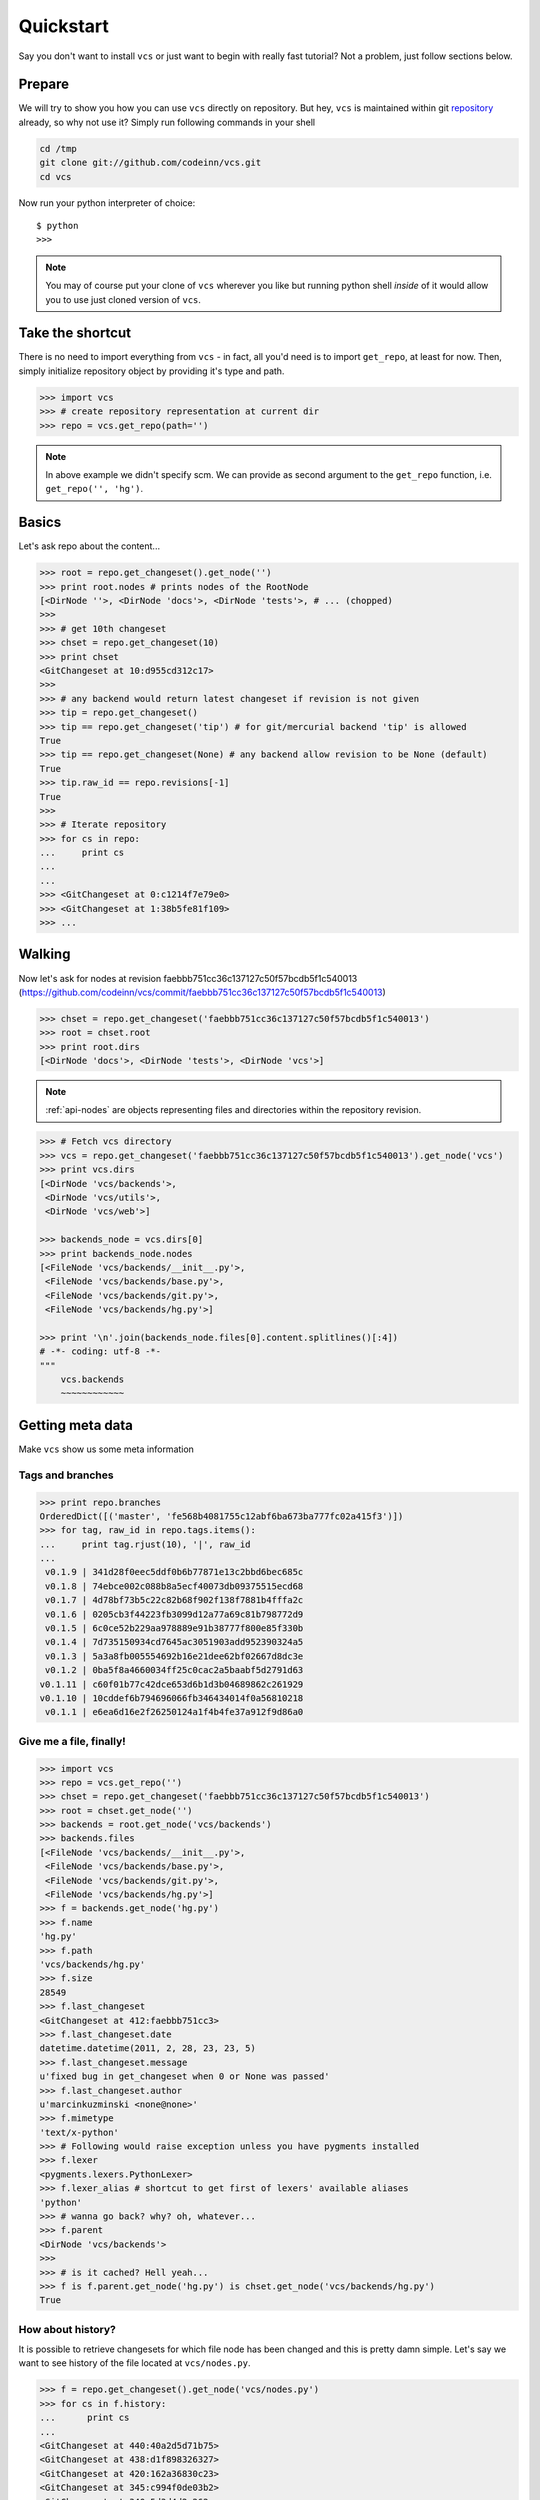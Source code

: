 .. _quickstart:

Quickstart
==========

Say you don't want to install ``vcs`` or just want to begin with really fast
tutorial?  Not a problem, just follow sections below.

Prepare
-------

We will try to show you how you can use ``vcs`` directly on repository.  But
hey, ``vcs`` is maintained within git `repository
<https://github.com/codeinn/vcs>`_ already, so why not use it? Simply run
following commands in your shell

.. code-block:: bash

   cd /tmp
   git clone git://github.com/codeinn/vcs.git
   cd vcs

Now run your python interpreter of choice::

   $ python
   >>>

.. note::
   You may of course put your clone of ``vcs`` wherever you like but running
   python shell *inside* of it would allow you to use just cloned version of
   ``vcs``.

Take the shortcut
-----------------

There is no need to import everything from ``vcs`` - in fact, all you'd need is
to import ``get_repo``, at least for now. Then, simply initialize repository
object by providing it's type and path.

.. code-block:: python

   >>> import vcs
   >>> # create repository representation at current dir
   >>> repo = vcs.get_repo(path='')

.. note::
   In above example we didn't specify scm. We can provide as second argument to
   the ``get_repo`` function, i.e. ``get_repo('', 'hg')``.

Basics
------

Let's ask repo about the content...

.. code-block:: python

   >>> root = repo.get_changeset().get_node('')
   >>> print root.nodes # prints nodes of the RootNode
   [<DirNode ''>, <DirNode 'docs'>, <DirNode 'tests'>, # ... (chopped)
   >>>
   >>> # get 10th changeset
   >>> chset = repo.get_changeset(10)
   >>> print chset
   <GitChangeset at 10:d955cd312c17>
   >>>
   >>> # any backend would return latest changeset if revision is not given
   >>> tip = repo.get_changeset()
   >>> tip == repo.get_changeset('tip') # for git/mercurial backend 'tip' is allowed
   True
   >>> tip == repo.get_changeset(None) # any backend allow revision to be None (default)
   True
   >>> tip.raw_id == repo.revisions[-1]
   True
   >>>
   >>> # Iterate repository
   >>> for cs in repo:
   ...     print cs
   ...
   ...
   >>> <GitChangeset at 0:c1214f7e79e0>
   >>> <GitChangeset at 1:38b5fe81f109>
   >>> ...
   
Walking
-------

Now let's ask for nodes at revision faebbb751cc36c137127c50f57bcdb5f1c540013
(https://github.com/codeinn/vcs/commit/faebbb751cc36c137127c50f57bcdb5f1c540013)

.. code-block:: python

   >>> chset = repo.get_changeset('faebbb751cc36c137127c50f57bcdb5f1c540013')
   >>> root = chset.root
   >>> print root.dirs
   [<DirNode 'docs'>, <DirNode 'tests'>, <DirNode 'vcs'>]

.. note::

   :ref:`api-nodes` are objects representing files and directories within the
   repository revision.

.. code-block:: python

   >>> # Fetch vcs directory
   >>> vcs = repo.get_changeset('faebbb751cc36c137127c50f57bcdb5f1c540013').get_node('vcs')
   >>> print vcs.dirs
   [<DirNode 'vcs/backends'>,
    <DirNode 'vcs/utils'>,
    <DirNode 'vcs/web'>]

   >>> backends_node = vcs.dirs[0]
   >>> print backends_node.nodes
   [<FileNode 'vcs/backends/__init__.py'>,
    <FileNode 'vcs/backends/base.py'>,
    <FileNode 'vcs/backends/git.py'>,
    <FileNode 'vcs/backends/hg.py'>]

   >>> print '\n'.join(backends_node.files[0].content.splitlines()[:4])
   # -*- coding: utf-8 -*-
   """
       vcs.backends
       ~~~~~~~~~~~~
   

Getting meta data
-----------------

Make ``vcs`` show us some meta information

Tags and branches
~~~~~~~~~~~~~~~~~

.. code-block:: python
   
   >>> print repo.branches
   OrderedDict([('master', 'fe568b4081755c12abf6ba673ba777fc02a415f3')])
   >>> for tag, raw_id in repo.tags.items():
   ...     print tag.rjust(10), '|', raw_id
   ...
    v0.1.9 | 341d28f0eec5ddf0b6b77871e13c2bbd6bec685c
    v0.1.8 | 74ebce002c088b8a5ecf40073db09375515ecd68
    v0.1.7 | 4d78bf73b5c22c82b68f902f138f7881b4fffa2c
    v0.1.6 | 0205cb3f44223fb3099d12a77a69c81b798772d9
    v0.1.5 | 6c0ce52b229aa978889e91b38777f800e85f330b
    v0.1.4 | 7d735150934cd7645ac3051903add952390324a5
    v0.1.3 | 5a3a8fb005554692b16e21dee62bf02667d8dc3e
    v0.1.2 | 0ba5f8a4660034ff25c0cac2a5baabf5d2791d63
   v0.1.11 | c60f01b77c42dce653d6b1d3b04689862c261929
   v0.1.10 | 10cddef6b794696066fb346434014f0a56810218
    v0.1.1 | e6ea6d16e2f26250124a1f4b4fe37a912f9d86a0

Give me a file, finally!
~~~~~~~~~~~~~~~~~~~~~~~~

.. code-block:: python

   >>> import vcs
   >>> repo = vcs.get_repo('')
   >>> chset = repo.get_changeset('faebbb751cc36c137127c50f57bcdb5f1c540013')
   >>> root = chset.get_node('')
   >>> backends = root.get_node('vcs/backends')
   >>> backends.files
   [<FileNode 'vcs/backends/__init__.py'>,
    <FileNode 'vcs/backends/base.py'>,
    <FileNode 'vcs/backends/git.py'>,
    <FileNode 'vcs/backends/hg.py'>]
   >>> f = backends.get_node('hg.py')
   >>> f.name
   'hg.py'
   >>> f.path
   'vcs/backends/hg.py'
   >>> f.size
   28549
   >>> f.last_changeset
   <GitChangeset at 412:faebbb751cc3>
   >>> f.last_changeset.date
   datetime.datetime(2011, 2, 28, 23, 23, 5)
   >>> f.last_changeset.message
   u'fixed bug in get_changeset when 0 or None was passed'
   >>> f.last_changeset.author
   u'marcinkuzminski <none@none>'
   >>> f.mimetype
   'text/x-python'
   >>> # Following would raise exception unless you have pygments installed
   >>> f.lexer
   <pygments.lexers.PythonLexer>
   >>> f.lexer_alias # shortcut to get first of lexers' available aliases
   'python'
   >>> # wanna go back? why? oh, whatever...
   >>> f.parent
   <DirNode 'vcs/backends'>
   >>>
   >>> # is it cached? Hell yeah...
   >>> f is f.parent.get_node('hg.py') is chset.get_node('vcs/backends/hg.py')
   True

How about history?
~~~~~~~~~~~~~~~~~~

It is possible to retrieve changesets for which file node has been changed and
this is pretty damn simple. Let's say we want to see history of the file located
at ``vcs/nodes.py``.

.. code-block:: python

   >>> f = repo.get_changeset().get_node('vcs/nodes.py')
   >>> for cs in f.history:
   ...      print cs
   ...
   <GitChangeset at 440:40a2d5d71b75>
   <GitChangeset at 438:d1f898326327>
   <GitChangeset at 420:162a36830c23>
   <GitChangeset at 345:c994f0de03b2>
   <GitChangeset at 340:5d3d4d2c262e>
   <GitChangeset at 334:4d4278a6390e>
   <GitChangeset at 298:00dffb625166>
   <GitChangeset at 297:47b6be9a812e>
   <GitChangeset at 289:1589fed841cd>
   <GitChangeset at 285:afafd0ee2821>
   <GitChangeset at 284:639b115ed2b0>
   <GitChangeset at 283:fcf7562d7305>
   <GitChangeset at 256:ec8cbdb5f364>
   <GitChangeset at 255:0d74d2e2bdf3>
   <GitChangeset at 243:6894ad7d8223>
   <GitChangeset at 231:31b3f4b599fa>
   <GitChangeset at 220:3d2515dd21fb>
   <GitChangeset at 186:f804e27aa496>
   <GitChangeset at 182:7f00513785a1>
   <GitChangeset at 181:6efcdc61028c>
   <GitChangeset at 175:6c0ce52b229a>
   <GitChangeset at 165:09788a0b8a54>
   <GitChangeset at 163:0164ee729def>
   <GitChangeset at 140:33fa32233551>
   <GitChangeset at 126:fa014c12c26d>
   <GitChangeset at 111:e686b958768e>
   <GitChangeset at 109:ab5721ca0a08>
   <GitChangeset at 108:c877b68d18e7>
   <GitChangeset at 107:4313566d2e41>
   <GitChangeset at 104:6c2303a79367>
   <GitChangeset at 102:54386793436c>
   <GitChangeset at 101:54000345d2e7>
   <GitChangeset at 99:1c6b3677b37e>
   <GitChangeset at 93:2d03ca750a44>
   <GitChangeset at 92:2a08b128c206>
   <GitChangeset at 91:30c26513ff1e>
   <GitChangeset at 82:ac71e9503c2c>
   <GitChangeset at 81:12669288fd13>
   <GitChangeset at 76:5a0c84f3e6fe>
   <GitChangeset at 73:12f2f5e2b38e>
   <GitChangeset at 61:5eab1222a7cd>
   <GitChangeset at 60:f50f42baeed5>
   <GitChangeset at 59:d7e390a45f6a>
   <GitChangeset at 58:f15c21f97864>
   <GitChangeset at 57:e906ef056cf5>
   <GitChangeset at 56:ea2b108b48aa>
   <GitChangeset at 50:84dec09632a4>
   <GitChangeset at 48:0115510b70c7>
   <GitChangeset at 46:2a13f185e452>
   <GitChangeset at 30:3bf1c5868e57>
   <GitChangeset at 26:b8d040125747>
   <GitChangeset at 24:6970b057cffe>
   <GitChangeset at 8:dd80b0f6cf50>
   <GitChangeset at 7:ff7ca51e58c5>

Note that ``history`` attribute is computed lazily and returned list is reversed
- changesets are retrieved from most recent to oldest.

Show me the difference!
~~~~~~~~~~~~~~~~~~~~~~~

Here we present naive implementation of diff table for the given file node
located at ``vcs/nodes.py``. First we have to get the node from repository.
After that we retrieve last changeset for which the file has been modified
and we create a html file using `difflib`_.

.. code-block:: python

   >>> new = repo.get_changeset(repo.tags['v0.1.11'])
   >>> old = repo.get_changeset(repo.tags['v0.1.10'])
   >>> f_old = old.get_node('vcs/nodes.py')
   >>> f_new = new.get_node('vcs/nodes.py')
   >>> f_old = repo.get_changeset(81).get_node(f.path)
   >>> out = open('/tmp/out.html', 'w')
   >>> from difflib import HtmlDiff
   >>> hd = HtmlDiff(tabsize=4)
   >>> diffs = hd.make_file(f_new.content.split('\n'), f_old.content.split('\n'))
   >>> out.write(diffs)
   >>> out.close()

Now open file at ``/tmp/out.html`` in your favorite browser.

.. _difflib: http://docs.python.org/library/difflib.html

